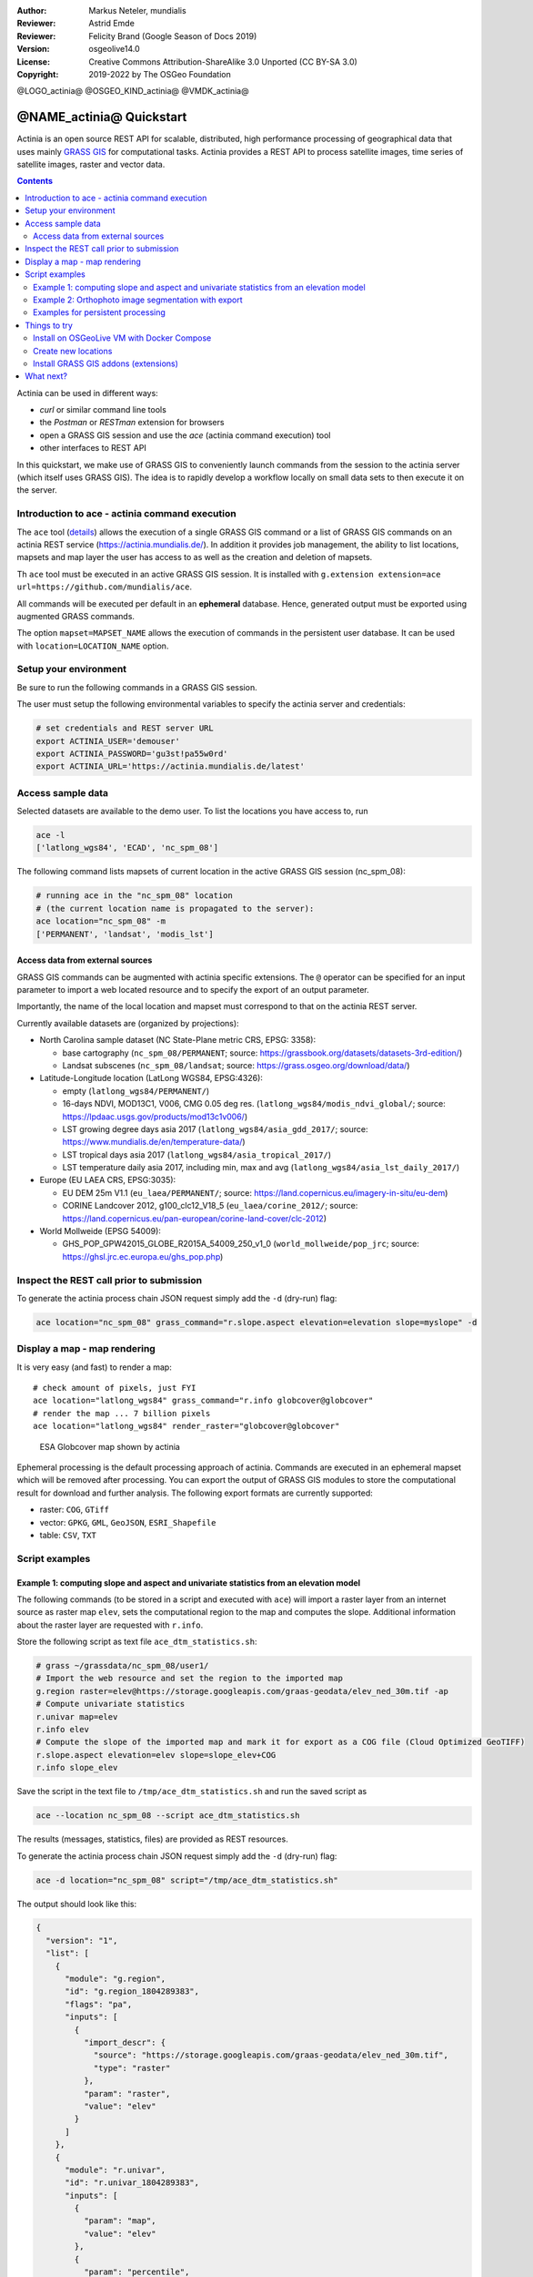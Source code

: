 :Author: Markus Neteler, mundialis
:Reviewer: Astrid Emde
:Reviewer: Felicity Brand (Google Season of Docs 2019)
:Version: osgeolive14.0
:License: Creative Commons Attribution-ShareAlike 3.0 Unported (CC BY-SA 3.0)
:Copyright: 2019-2022 by The OSGeo Foundation

@LOGO_actinia@
@OSGEO_KIND_actinia@
@VMDK_actinia@



********************************************************************************
@NAME_actinia@ Quickstart
********************************************************************************

Actinia is an open source REST API for scalable, distributed, high performance
processing of geographical data that uses mainly `GRASS GIS <https://grass.osgeo.org/>`__
for computational tasks.
Actinia provides a REST API to process satellite images, time series of
satellite images, raster and vector data.

.. contents:: Contents
   :local:

Actinia can be used in different ways:

-  `curl` or similar command line tools
-  the `Postman` or `RESTman` extension for browsers
-  open a GRASS GIS session and use the `ace` (actinia command execution) tool
-  other interfaces to REST API

In this quickstart, we make use of GRASS GIS to conveniently launch
commands from the session to the actinia server (which itself uses GRASS GIS).
The idea is to rapidly develop a workflow locally on small data sets to
then execute it on the server.

Introduction to ace - actinia command execution
===============================================

The ``ace`` tool (`details <https://neteler.gitlab.io/actinia-introduction/#controlling-actinia-from-a-running-grass-gis-session>`_)
allows the execution of a single GRASS GIS command or a
list of GRASS GIS commands on an actinia REST service
(https://actinia.mundialis.de/). In addition it provides job management,
the ability to list locations, mapsets and map layer the user has access
to as well as the creation and deletion of mapsets.

Th ``ace`` tool must be executed in an active GRASS GIS session. It is
installed with ``g.extension extension=ace url=https://github.com/mundialis/ace``.

All commands will be executed per default in an **ephemeral** database.
Hence, generated output must be exported using augmented GRASS
commands.

The option ``mapset=MAPSET_NAME`` allows the execution of commands in
the persistent user database. It can be used with
``location=LOCATION_NAME`` option.

Setup your environment
======================

Be sure to run the following commands in a GRASS GIS session.

The user must setup the following environmental variables to specify the
actinia server and credentials:

.. code:: bash

   # set credentials and REST server URL
   export ACTINIA_USER='demouser'
   export ACTINIA_PASSWORD='gu3st!pa55w0rd'
   export ACTINIA_URL='https://actinia.mundialis.de/latest'

Access sample data
==================

Selected datasets are available to the demo user. To list the locations you have access to, run

.. code:: bash

   ace -l
   ['latlong_wgs84', 'ECAD', 'nc_spm_08']

The following command lists mapsets of current location in the active
GRASS GIS session (nc_spm_08):

.. code:: bash

   # running ace in the "nc_spm_08" location
   # (the current location name is propagated to the server):
   ace location="nc_spm_08" -m
   ['PERMANENT', 'landsat', 'modis_lst']

Access data from external sources
---------------------------------
GRASS GIS commands can be augmented with actinia specific extensions.
The ``@`` operator can be specified for an input parameter to import a
web located resource and to specify the export of an output parameter.

Importantly, the name of the local location and mapset must correspond
to that on the actinia REST server.

Currently available datasets are (organized by projections):

-  North Carolina sample dataset (NC State-Plane metric CRS, EPSG:
   3358):

   -  base cartography (``nc_spm_08/PERMANENT``; source:
      https://grassbook.org/datasets/datasets-3rd-edition/)
   -  Landsat subscenes (``nc_spm_08/landsat``; source:
      https://grass.osgeo.org/download/data/)

-  Latitude-Longitude location (LatLong WGS84, EPSG:4326):

   -  empty (``latlong_wgs84/PERMANENT/``)
   -  16-days NDVI, MOD13C1, V006, CMG 0.05 deg res.
      (``latlong_wgs84/modis_ndvi_global/``; source:
      https://lpdaac.usgs.gov/products/mod13c1v006/)
   -  LST growing degree days asia 2017 (``latlong_wgs84/asia_gdd_2017/``;
      source: https://www.mundialis.de/en/temperature-data/)
   -  LST tropical days asia 2017 (``latlong_wgs84/asia_tropical_2017/``)
   -  LST temperature daily asia 2017, including min, max and avg
      (``latlong_wgs84/asia_lst_daily_2017/``)

-  Europe (EU LAEA CRS, EPSG:3035):

   -  EU DEM 25m V1.1 (``eu_laea/PERMANENT/``; source:
      https://land.copernicus.eu/imagery-in-situ/eu-dem)
   -  CORINE Landcover 2012, g100_clc12_V18_5 (``eu_laea/corine_2012/``;
      source:
      https://land.copernicus.eu/pan-european/corine-land-cover/clc-2012)

-  World Mollweide (EPSG 54009):

   -  GHS_POP_GPW42015_GLOBE_R2015A_54009_250_v1_0
      (``world_mollweide/pop_jrc``; source:
      https://ghsl.jrc.ec.europa.eu/ghs_pop.php)

Inspect the REST call prior to submission
================================================================================

To generate the actinia process chain JSON request simply add the
``-d`` (dry-run) flag:

.. code:: bash

   ace location="nc_spm_08" grass_command="r.slope.aspect elevation=elevation slope=myslope" -d

Display a map - map rendering
=============================

It is very easy (and fast) to render a map:

::

   # check amount of pixels, just FYI
   ace location="latlong_wgs84" grass_command="r.info globcover@globcover"
   # render the map ... 7 billion pixels
   ace location="latlong_wgs84" render_raster="globcover@globcover"

.. figure:: /images/projects/actinia/esa_globcover_rendered_by_ace.png
   :alt: ESA Globcover map shown by actinia

   ESA Globcover map shown by actinia

Ephemeral processing is the default processing approach of actinia. Commands are executed in an
ephemeral mapset which will be removed after processing. You can export the
output of GRASS GIS modules to store the computational result for download and further analysis.
The following export formats are currently supported:

-  raster: ``COG``, ``GTiff``
-  vector: ``GPKG``, ``GML``, ``GeoJSON``, ``ESRI_Shapefile``
-  table: ``CSV``, ``TXT``


Script examples
===============

Example 1: computing slope and aspect and univariate statistics from an elevation model
---------------------------------------------------------------------------------------

The following commands (to be stored in a script and executed with
``ace``) will import a raster layer from an internet source as raster
map ``elev``, sets the computational region to the map and computes the
slope. Additional information about the raster layer are requested with
``r.info``.

Store the following script as text file ``ace_dtm_statistics.sh``:

.. code:: bash

   # grass ~/grassdata/nc_spm_08/user1/
   # Import the web resource and set the region to the imported map
   g.region raster=elev@https://storage.googleapis.com/graas-geodata/elev_ned_30m.tif -ap
   # Compute univariate statistics
   r.univar map=elev
   r.info elev
   # Compute the slope of the imported map and mark it for export as a COG file (Cloud Optimized GeoTIFF)
   r.slope.aspect elevation=elev slope=slope_elev+COG
   r.info slope_elev

Save the script in the text file to ``/tmp/ace_dtm_statistics.sh`` and
run the saved script as

.. code:: bash

   ace --location nc_spm_08 --script ace_dtm_statistics.sh

The results (messages, statistics, files) are provided as REST resources.

To generate the actinia process chain JSON request simply add the
``-d`` (dry-run) flag:

.. code:: bash

   ace -d location="nc_spm_08" script="/tmp/ace_dtm_statistics.sh"

The output should look like this:

.. code:: json

    {
      "version": "1",
      "list": [
        {
          "module": "g.region",
          "id": "g.region_1804289383",
          "flags": "pa",
          "inputs": [
            {
              "import_descr": {
                "source": "https://storage.googleapis.com/graas-geodata/elev_ned_30m.tif",
                "type": "raster"
              },
              "param": "raster",
              "value": "elev"
            }
          ]
        },
        {
          "module": "r.univar",
          "id": "r.univar_1804289383",
          "inputs": [
            {
              "param": "map",
              "value": "elev"
            },
            {
              "param": "percentile",
              "value": "90"
            },
            {
              "param": "separator",
              "value": "pipe"
            }
          ]
        },
        {
          "module": "r.info",
          "id": "r.info_1804289383",
          "inputs": [
            {
              "param": "map",
              "value": "elev"
            }
          ]
        },
        {
          "module": "r.slope.aspect",
          "id": "r.slope.aspect_1804289383",
          "inputs": [
            {
              "param": "elevation",
              "value": "elev"
            },
            {
              "param": "format",
              "value": "degrees"
            },
            {
              "param": "precision",
              "value": "FCELL"
            },
            {
              "param": "zscale",
              "value": "1.0"
            },
            {
              "param": "min_slope",
              "value": "0.0"
            }
          ],
          "outputs": [
            {
              "export": {
                "format": "COG",
                "type": "raster"
              },
              "param": "slope",
              "value": "slope_elev"
            }
          ]
        },
        {
          "module": "r.info",
          "id": "r.info_1804289383",
          "inputs": [
            {
              "param": "map",
              "value": "slope_elev"
            }
          ]
        }
      ]
    }


Example 2: Orthophoto image segmentation with export
----------------------------------------------------

Store the following script as text file ``/tmp/ace_segmentation.sh``:

.. code:: bash

   # grass ~/grassdata/nc_spm_08/user1/
   # Import the web resource and set the region to the imported map
   # we apply a importer trick for the import of multi-band GeoTIFFs:
   # install with: g.extension importer url=https://github.com/mundialis/importer
   importer raster=ortho2010@https://apps.mundialis.de/workshops/osgeo_ireland2017/north_carolina/ortho2010_t792_subset_20cm.tif
   # The importer has created three new raster maps, one for each band in the geotiff file
   # stored them in an image group
   r.info map=ortho2010.1
   r.info map=ortho2010.2
   r.info map=ortho2010.3
   # Set the region and resolution
   g.region raster=ortho2010.1 res=1 -p
   # Note: the RGB bands are organized as a group
   # export as a as COG file (Cloud Optimized GeoTIFF)
   i.segment group=ortho2010 threshold=0.25 output=ortho2010_segment_25+COG goodness=ortho2010_seg_25_fit+COG
   # Finally vectorize segments with r.to.vect and export as a GeoJSON file
   r.to.vect input=ortho2010_segment_25 type=area output=ortho2010_segment_25+GeoJSON

Run the script saved in a text file as

.. code:: bash

   ace location="nc_spm_08" script="/tmp/ace_segmentation.sh"

The results (messages, statistics, files) are provided as REST resources.

Examples for persistent processing
----------------------------------
GRASS GIS commands can be executed in a user specific persistent
database. The user must create a mapset in an existing location. This
mapsets can be accessed via ``ace``. All processing results of commands
run in this mapset, will be stored persistently. Be aware that the
processing will be performed in an ephemeral database that will be moved
to the persistent storage using the correct name after processing.

To create a new mapset in the **nc_spm_08** location with the name
**test_mapset** the following command must be executed

.. code:: bash

   ace location="nc_spm_08" create_mapset="test_mapset"

Run the commands from the statistic script in the new persistent mapset

.. code:: bash

   ace location="nc_spm_08" mapset="test_mapset" script="/path/to/ace_dtm_statistics.sh"

Show all raster maps that have been created with the script in
test_mapset

.. code:: bash

   ace location="nc_spm_08" mapset="test_mapset" grass_commmand="g.list type=raster mapset=test_mapset"

Show information about raster map elev and slope_elev

.. code:: bash

   ace location="nc_spm_08" mapset="test_mapset" grass_command="r.info elev@test_mapset"
   ace location="nc_spm_08" mapset="test_mapset" grass_command="r.info slope_elev@test_mapset"

Delete the test_mapset (always double check names when deleting)

.. code:: bash

   ace location="nc_spm_08" delete_mapset="test_mapset"

If the active GRASS GIS session has identical location/mapset names,
then an alias can be used to avoid the persistent option in each single
command call:

.. code:: bash

   alias acp="ace --persistent `g.mapset -p`"

We assume that in the active GRASS GIS session the current location is
**nc_spm_08** and the current mapset is **test_mapset**. Then the
commands from above can be executed in the following way:

.. code:: bash

   ace location="nc_spm_08" create_mapset="test_mapset"
   acp location="nc_spm_08" script="/path/to/ace_dtm_statistics.sh"
   acp location="nc_spm_08" grass_command="g.list type=raster mapset=test_mapset"
   acp location="nc_spm_08" grass_command="r.info elev@test_mapset"
   acp location="nc_spm_08" grass_command="r.info slope_elev@test_mapset"

Things to try
=============

Install on OSGeoLive VM with Docker Compose
--------------------------------------------------------------------------------

Requirements: docker and docker-compose (already available in OSGeoLive VM version)

To build and deploy actinia, run

.. code:: bash

   git clone https://github.com/mundialis/actinia_core.git
   cd actinia_core
   docker-compose -f docker/docker-compose.yml up

Now you have a running actinia instance locally! Check with

.. code:: bash

   curl http://127.0.0.1:8088/api/v3/version

Create new locations
--------------------------------------------------------------------------------

.. code:: bash

   # (note: the "demouser" is not enabled for this)
   #
   # create new location
   ace create_location="mylatlon 4326"
   # create new mapset within location
   ace location="mylatlon" create_mapset="user1"

Install GRASS GIS addons (extensions)
--------------------------------------------------------------------------------

.. code:: bash

   # (requires elevated user privileges)
   #
   # list existing addons, see also
   # https://grass.osgeo.org/grass-stable/manuals/addons/
   ace location="latlong_wgs84" grass_command="g.extension -l"

   # install machine learning addon r.learn.ml2
   ace location="latlong_wgs84" grass_command="g.extension extension=\"r.learn.ml2\""


What next?
==========
* Visit the actinia website at `https://actinia.mundialis.de <https://actinia.mundialis.de>`_
* actinia tutorial: `https://neteler.gitlab.io/actinia-introduction <https://neteler.gitlab.io/actinia-introduction>`_
* Further reading: Neteler, M., Gebbert, S., Tawalika, C., Bettge, A., Benelcadi, H., Löw, F., Adams, T, Paulsen, H. (2019). Actinia: cloud based geoprocessing. In Proc. of the 2019 conference on Big Data from Space (BiDS'2019) (pp. 41-44). EUR 29660 EN, Publications Office of the European Union 5, Luxembourg: P. Soille, S. Loekken, and S. Albani (Eds.). (`DOI <https://zenodo.org/record/2631917>`__)
